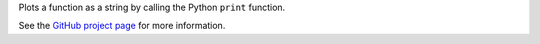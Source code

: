
Plots a function as a string by calling the Python ``print`` function.

See the `GitHub project page <http://github.com/imh/hipsterplot>`_ for more information.



